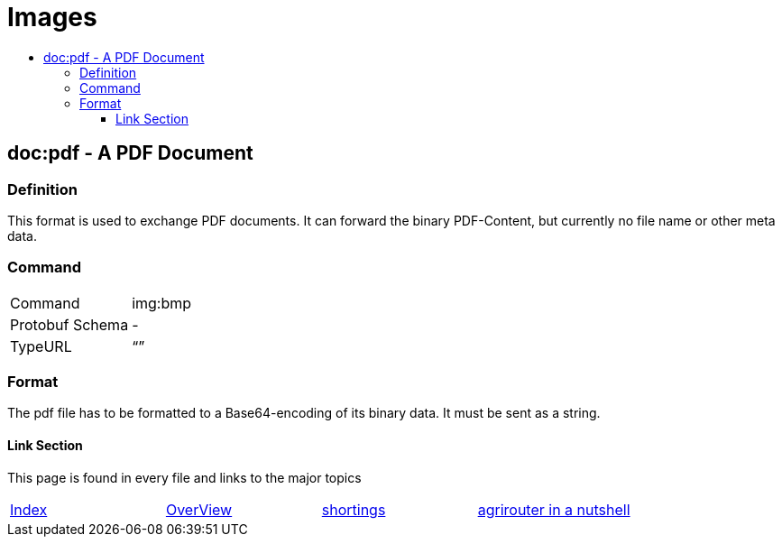 = Images
:imagesdir: ./../../assets/images/
:toc:
:toc-title:
:toclevels: 4

== doc:pdf - A PDF Document


=== Definition

This format is used to exchange PDF documents. It can forward the binary PDF-Content, but currently no file name or other meta data.

=== Command

[cols=",",]
|==================
|Command |img:bmp
|Protobuf Schema |-
|TypeURL |“”
|==================

=== Format

The pdf file has to be formatted to a Base64-encoding of its binary data. It must be sent as a string.







==== Link Section
This page is found in every file and links to the major topics
[width="100%"]
|====
|link:../../index.adoc[Index]|link:../general.adoc[OverView]|link:../shortings.adoc[shortings]|link:../../terms.adoc[agrirouter in a nutshell]
|====